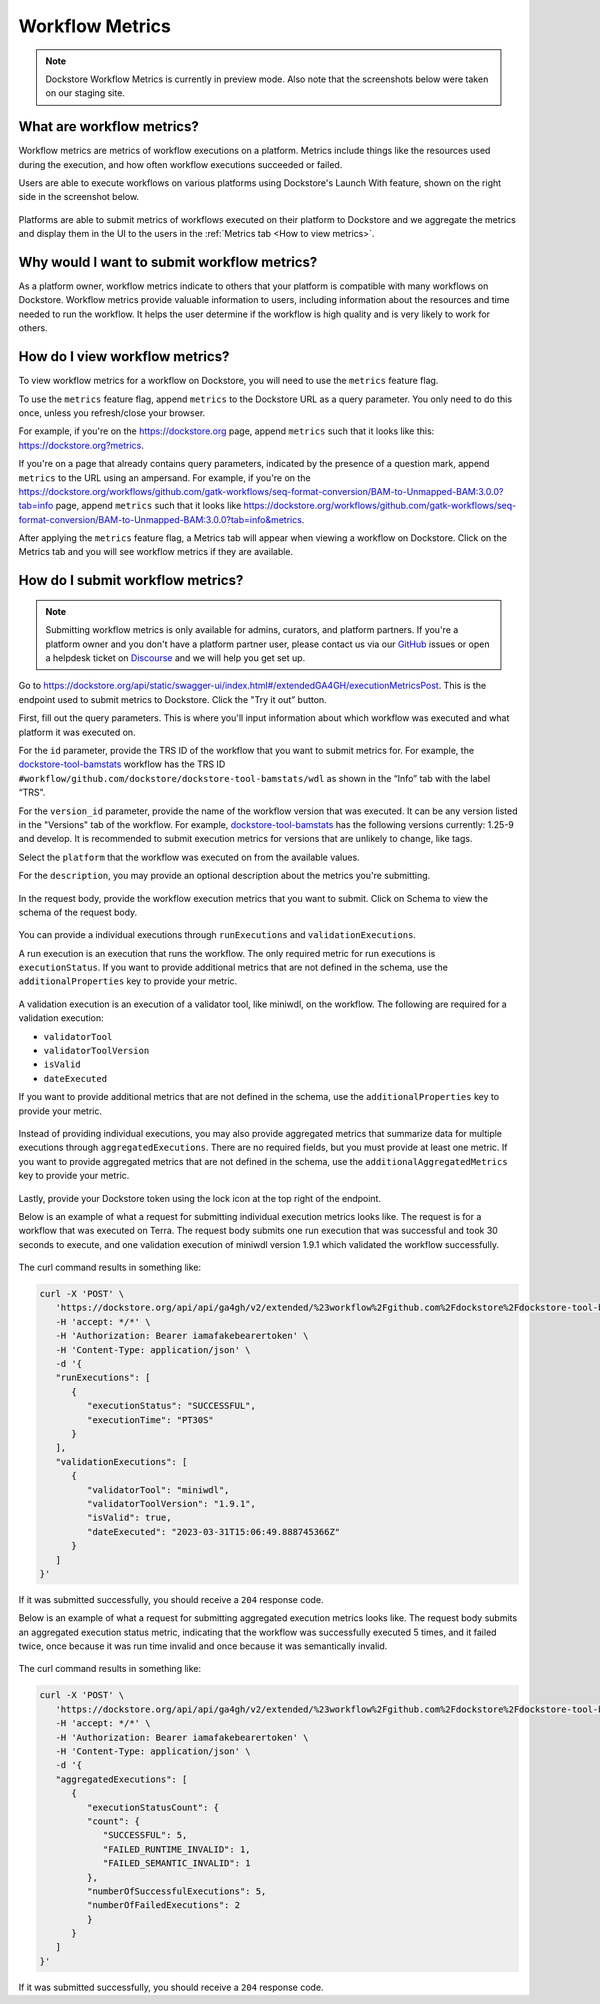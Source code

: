 Workflow Metrics
================

.. note:: Dockstore Workflow Metrics is currently in preview mode. Also note that the screenshots below were taken on our staging site.

What are workflow metrics?
------------------------------------
Workflow metrics are metrics of workflow executions on a platform. Metrics include things like the resources used during the execution, and how often workflow executions succeeded or failed.

Users are able to execute workflows on various platforms using Dockstore's Launch With feature, shown on the right side in the screenshot below.

.. figure:: /assets/images/docs/submit-metrics/workflow-launch-with.png
    :alt: Launch With Partners

Platforms are able to submit metrics of workflows executed on their platform to Dockstore and we aggregate the metrics and display them in the UI to the users in the :ref:`Metrics tab <How to view metrics>`.

Why would I want to submit workflow metrics?
--------------------------------------------
As a platform owner, workflow metrics indicate to others that your platform is compatible with many workflows on Dockstore. Workflow metrics provide valuable information to users, including information about the resources and time needed to run the workflow. It helps the user determine if the workflow is high quality and is very likely to work for others.

.. _How to view metrics:

How do I view workflow metrics?
-------------------------------

To view workflow metrics for a workflow on Dockstore, you will need to use the ``metrics`` feature flag.

To use the ``metrics`` feature flag, append ``metrics`` to the Dockstore URL as a query parameter. You only need to do this once, unless you refresh/close your browser.

For example, if you're on the https://dockstore.org page, append ``metrics`` such that it looks like this: https://dockstore.org?metrics.

If you're on a page that already contains query parameters, indicated by the presence of a question mark, append ``metrics`` to the URL using an ampersand. For example, if you're on the https://dockstore.org/workflows/github.com/gatk-workflows/seq-format-conversion/BAM-to-Unmapped-BAM:3.0.0?tab=info page, append ``metrics`` such that it looks like https://dockstore.org/workflows/github.com/gatk-workflows/seq-format-conversion/BAM-to-Unmapped-BAM:3.0.0?tab=info&metrics.

After applying the ``metrics`` feature flag, a Metrics tab will appear when viewing a workflow on Dockstore. Click on the Metrics tab and you will see workflow metrics if they are available.

.. figure:: /assets/images/docs/submit-metrics/metrics-tab.png
    :alt: Metrics tab

How do I submit workflow metrics?
---------------------------------

.. note:: Submitting workflow metrics is only available for admins, curators, and platform partners. If you're a platform owner and you don't have a platform partner user, please contact us via our `GitHub <https://github.com/dockstore/dockstore/issues>`_ issues or open a helpdesk ticket on `Discourse <https://discuss.dockstore.org/>`_ and we will help you get set up.

Go to https://dockstore.org/api/static/swagger-ui/index.html#/extendedGA4GH/executionMetricsPost. This is the endpoint used to submit metrics to Dockstore. Click the "Try it out” button.

First, fill out the query parameters. This is where you'll input information about which workflow was executed and what platform it was executed on.

For the ``id`` parameter, provide the TRS ID of the workflow that you want to submit metrics for. For example, the `dockstore-tool-bamstats <https://dockstore.org/workflows/github.com/dockstore/dockstore-tool-bamstats/wdl:1.25-9?tab=info>`__ workflow has the TRS ID ``#workflow/github.com/dockstore/dockstore-tool-bamstats/wdl`` as shown in the “Info” tab with the label “TRS".

For the ``version_id`` parameter, provide the name of the workflow version that was executed. It can be any version listed in the "Versions" tab of the workflow. For example, `dockstore-tool-bamstats <https://dockstore.org/workflows/github.com/dockstore/dockstore-tool-bamstats/wdl:1.25-9?tab=versions>`__ has the following versions currently: 1.25-9 and develop. It is recommended to submit execution metrics for versions that are unlikely to change, like tags.

Select the ``platform`` that the workflow was executed on from the available values.

For the ``description``, you may provide an optional description about the metrics you're submitting.

.. figure:: /assets/images/docs/submit-metrics/query-parameters.png
    :alt: Query parameters for submitting metrics

In the request body, provide the workflow execution metrics that you want to submit. Click on Schema to view the schema of the request body.

.. figure:: /assets/images/docs/submit-metrics/request-body-schema.png
    :alt: Request body schema for submitting metrics

You can provide a individual executions through ``runExecutions`` and ``validationExecutions``.

A run execution is an execution that runs the workflow. The only required metric for run executions is ``executionStatus``. If you want to provide additional metrics that are not defined in the schema, use the ``additionalProperties`` key to provide your metric.

.. figure:: /assets/images/docs/submit-metrics/run-executions-schema.png
    :alt: Schema for run executions

A validation execution is an execution of a validator tool, like miniwdl, on the workflow. The following are required for a validation execution: 

- ``validatorTool``
- ``validatorToolVersion``
- ``isValid``
- ``dateExecuted``

If you want to provide additional metrics that are not defined in the schema, use the ``additionalProperties`` key to provide your metric.

.. figure:: /assets/images/docs/submit-metrics/validation-executions-schema.png
    :alt: Schema for validation executions

Instead of providing individual executions, you may also provide aggregated metrics that summarize data for multiple executions through ``aggregatedExecutions``. There are no required fields, but you must provide at least one metric. If you want to provide aggregated metrics that are not defined in the schema, use the ``additionalAggregatedMetrics`` key to provide your metric.

.. figure:: /assets/images/docs/submit-metrics/aggregated-metrics-schema.png
    :alt: Schema for aggregated metrics
    
Lastly, provide your Dockstore token using the lock icon at the top right of the endpoint.

Below is an example of what a request for submitting individual execution metrics looks like. The request is for a workflow that was executed on Terra. The request body submits one run execution that was successful and took 30 seconds to execute, and one validation execution of miniwdl version 1.9.1 which validated the workflow successfully.

.. figure:: /assets/images/docs/submit-metrics/individual-executions-example.png
   :alt: Example request for submitting individual run executions and validation executions


The curl command results in something like:

.. code:: bash

   curl -X 'POST' \
      'https://dockstore.org/api/api/ga4gh/v2/extended/%23workflow%2Fgithub.com%2Fdockstore%2Fdockstore-tool-bamstats%2Fwdl/versions/1.25-9/executions?platform=TERRA' \
      -H 'accept: */*' \
      -H 'Authorization: Bearer iamafakebearertoken' \
      -H 'Content-Type: application/json' \
      -d '{
      "runExecutions": [
         {
            "executionStatus": "SUCCESSFUL",
            "executionTime": "PT30S"
         }
      ],
      "validationExecutions": [
         {
            "validatorTool": "miniwdl",
            "validatorToolVersion": "1.9.1",
            "isValid": true,
            "dateExecuted": "2023-03-31T15:06:49.888745366Z"
         }
      ]
   }'

If it was submitted successfully, you should receive a ``204`` response code. 

Below is an example of what a request for submitting aggregated execution metrics looks like. The request body submits an aggregated execution status metric, indicating that the workflow was successfully executed 5 times, and it failed twice, once because it was run time invalid and once because it was semantically invalid.

.. figure:: /assets/images/docs/submit-metrics/aggregated-executions-example.png
   :alt: Example request for submitting aggregated metrics

The curl command results in something like:

.. code:: bash

   curl -X 'POST' \
      'https://dockstore.org/api/api/ga4gh/v2/extended/%23workflow%2Fgithub.com%2Fdockstore%2Fdockstore-tool-bamstats%2Fwdl/versions/1.25-9/executions?platform=TERRA' \
      -H 'accept: */*' \
      -H 'Authorization: Bearer iamafakebearertoken' \
      -H 'Content-Type: application/json' \
      -d '{
      "aggregatedExecutions": [
         {
            "executionStatusCount": {
            "count": {
               "SUCCESSFUL": 5,
               "FAILED_RUNTIME_INVALID": 1,
               "FAILED_SEMANTIC_INVALID": 1
            },
            "numberOfSuccessfulExecutions": 5,
            "numberOfFailedExecutions": 2
            }
         }
      ]
   }'

If it was submitted successfully, you should receive a ``204`` response code. 
